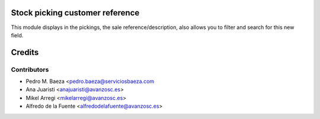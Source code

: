 Stock picking customer reference
================================

This module displays in the pickings, the sale reference/description, also
allows you to filter and search for this new field.

Credits
=======

Contributors
------------
* Pedro M. Baeza <pedro.baeza@serviciosbaeza.com
* Ana Juaristi <anajuaristi@avanzosc.es>
* Mikel Arregi <mikelarregi@avanzosc.es>
* Alfredo de la Fuente <alfredodelafuente@avanzosc.es>
